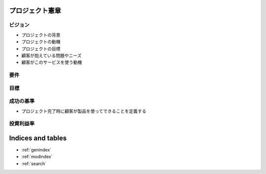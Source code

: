 .. プロジェクト憲章 documentation master file, created by
   sphinx-quickstart on Tue Jan 14 00:15:18 2020.
   You can adapt this file completely to your liking, but it should at least
   contain the root `toctree` directive.

プロジェクト憲章
============================================


ビジョン
--------------------------------------------

- プロジェクトの背景

- プロジェクトの動機

- プロジェクトの目標

- 顧客が抱えている問題やニーズ

- 顧客がこのサービスを使う動機

要件
--------------------------------------------


目標
--------------------------------------------


成功の基準
--------------------------------------------

- プロジェクト完了時に顧客が製品を使ってできることを定義する


投資利益率
--------------------------------------------



Indices and tables
==================

* :ref:`genindex`
* :ref:`modindex`
* :ref:`search`
